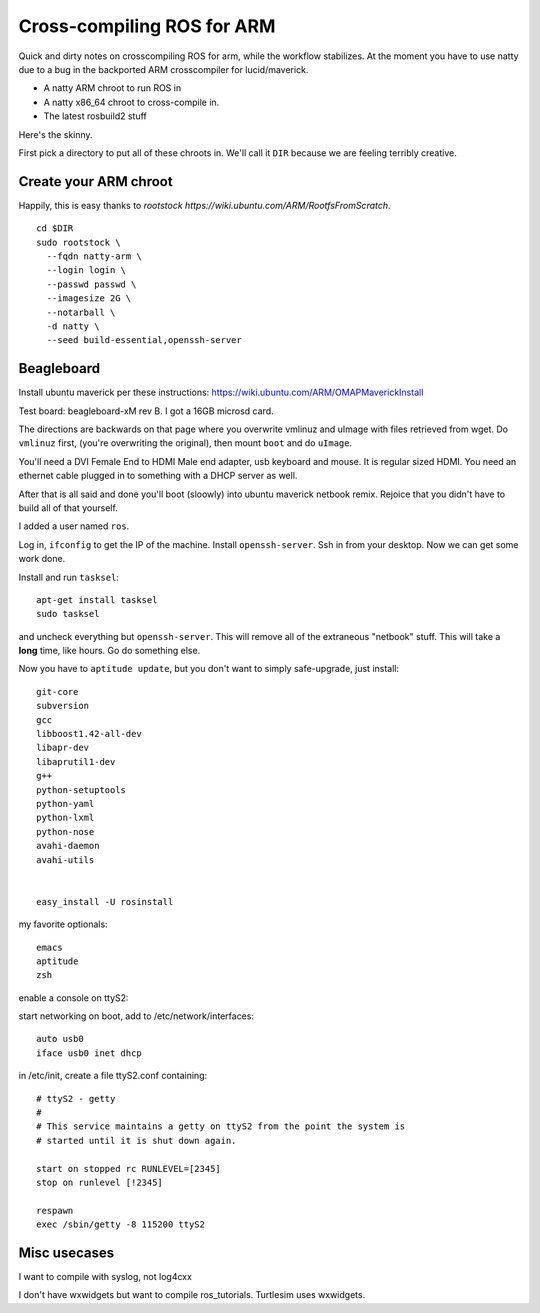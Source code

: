 Cross-compiling ROS for ARM
===========================

Quick and dirty notes on crosscompiling ROS for arm, while the
workflow stabilizes.  At the moment you have to use natty due to a bug
in the backported ARM crosscompiler for lucid/maverick.

* A natty ARM chroot to run ROS in
* A natty x86_64 chroot to cross-compile in.
* The latest rosbuild2 stuff

Here's the skinny.

First pick a directory to put all of these chroots in.  We'll call it
``DIR`` because we are feeling terribly creative.

Create your ARM chroot
----------------------

Happily, this is easy thanks to `rootstock https://wiki.ubuntu.com/ARM/RootfsFromScratch`. 
::

  cd $DIR
  sudo rootstock \
    --fqdn natty-arm \
    --login login \
    --passwd passwd \
    --imagesize 2G \
    --notarball \
    -d natty \
    --seed build-essential,openssh-server


    
					       





Beagleboard
-----------

Install ubuntu maverick per these instructions:
https://wiki.ubuntu.com/ARM/OMAPMaverickInstall

Test board: beagleboard-xM rev B.  I got a 16GB microsd card.

The directions are backwards on that page where you overwrite vmlinuz
and uImage with files retrieved from wget.  Do ``vmlinuz`` first,
(you're overwriting the original), then mount ``boot`` and do
``uImage``.

You'll need a DVI Female End to HDMI Male end adapter, usb keyboard
and mouse.  It is regular sized HDMI.  You need an ethernet cable
plugged in to something with a DHCP server as well.

After that is all said and done you'll boot (sloowly) into ubuntu
maverick netbook remix.  Rejoice that you didn't have to build all of
that yourself.  

I added a user named ``ros``.

Log in, ``ifconfig`` to get the IP of the machine.  Install
``openssh-server``.  Ssh in from your desktop.  Now we can get some
work done.

Install and run ``tasksel``::

  apt-get install tasksel         
  sudo tasksel

and uncheck everything but ``openssh-server``.  This will remove all
of the extraneous "netbook" stuff.  This will take a **long** time,
like hours.  Go do something else.

Now you have to ``aptitude update``, but you don't want to simply
safe-upgrade, just install::

  git-core
  subversion
  gcc
  libboost1.42-all-dev
  libapr-dev
  libaprutil1-dev
  g++
  python-setuptools
  python-yaml
  python-lxml
  python-nose
  avahi-daemon
  avahi-utils
  
  
  easy_install -U rosinstall

my favorite optionals::

  emacs 
  aptitude
  zsh


enable a console on ttyS2:

start networking on boot, add to /etc/network/interfaces::

  auto usb0
  iface usb0 inet dhcp

in /etc/init, create a file ttyS2.conf containing::

  # ttyS2 - getty
  #
  # This service maintains a getty on ttyS2 from the point the system is
  # started until it is shut down again.
  
  start on stopped rc RUNLEVEL=[2345]
  stop on runlevel [!2345]
  
  respawn
  exec /sbin/getty -8 115200 ttyS2
  


Misc usecases
-------------

I want to compile with syslog, not log4cxx

I don't have wxwidgets but want to compile ros_tutorials.  Turtlesim
uses wxwidgets.

